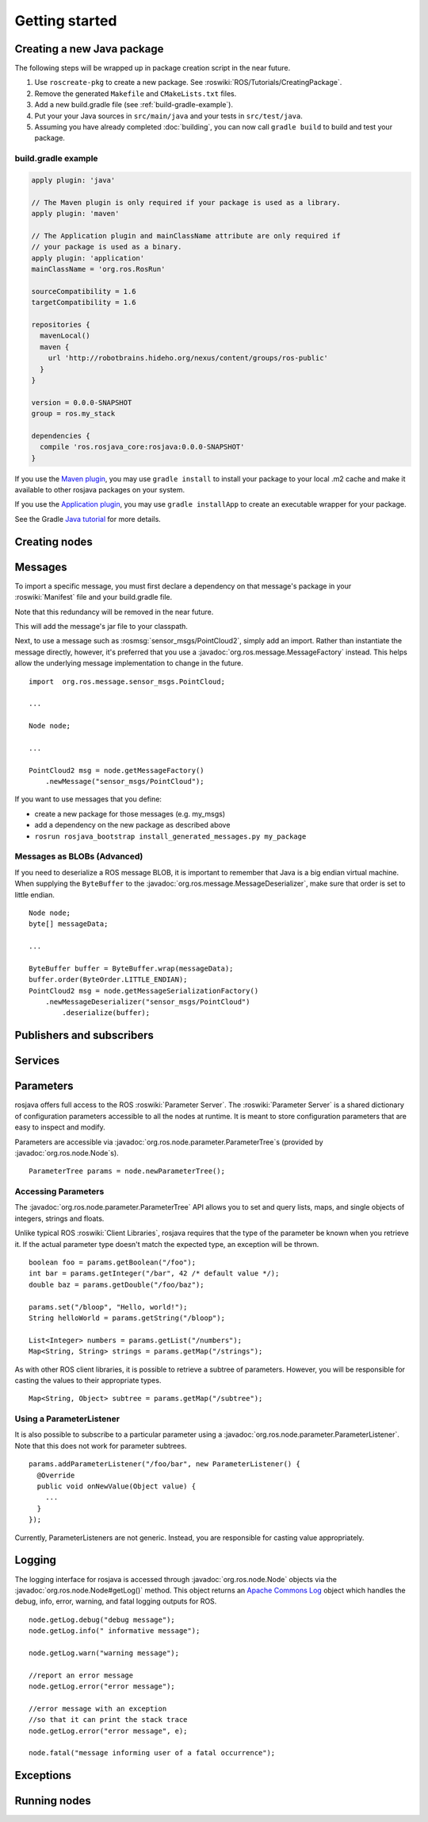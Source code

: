 Getting started
===============

Creating a new Java package
---------------------------

The following steps will be wrapped up in package creation script in the near
future.

#. Use ``roscreate-pkg`` to create a new package. See
   :roswiki:`ROS/Tutorials/CreatingPackage`.
#. Remove the generated ``Makefile`` and ``CMakeLists.txt`` files.
#. Add a new build.gradle file (see :ref:`build-gradle-example`).
#. Put your your Java sources in ``src/main/java`` and your tests in ``src/test/java``.
#. Assuming you have already completed :doc:`building`, you can now call
   ``gradle build`` to build and test your package.

.. _minimal-example:

build.gradle example
~~~~~~~~~~~~~~~~~~~~

.. code-block:: groovy

  apply plugin: 'java'

  // The Maven plugin is only required if your package is used as a library.
  apply plugin: 'maven'

  // The Application plugin and mainClassName attribute are only required if
  // your package is used as a binary.
  apply plugin: 'application'
  mainClassName = 'org.ros.RosRun'

  sourceCompatibility = 1.6
  targetCompatibility = 1.6

  repositories {
    mavenLocal()
    maven {
      url 'http://robotbrains.hideho.org/nexus/content/groups/ros-public'
    }
  }

  version = 0.0.0-SNAPSHOT
  group = ros.my_stack

  dependencies {
    compile 'ros.rosjava_core:rosjava:0.0.0-SNAPSHOT'
  }

If you use the `Maven plugin`_, you may use ``gradle install`` to install your
package to your local .m2 cache and make it available to other rosjava packages
on your system.

If you use the `Application plugin`_, you may use ``gradle installApp`` to create
an executable wrapper for your package.

See the Gradle `Java tutorial`_ for more details.

.. _Maven plugin: http://gradle.org/docs/current/userguide/maven_plugin.html
.. _Application plugin: http://gradle.org/docs/current/userguide/application_plugin.html
.. _Java tutorial: http://gradle.org/docs/current/userguide/tutorial_java_projects.html

Creating nodes
--------------

Messages
--------

To import a specific message, you must first declare a dependency on that
message's package in your :roswiki:`Manifest` file and your build.gradle file.

Note that this redundancy will be removed in the near future.

This will add the message's jar file to your classpath.

Next, to use a message such as :rosmsg:`sensor_msgs/PointCloud2`, simply add an
import.  Rather than instantiate the message directly, however, it's preferred
that you use a :javadoc:`org.ros.message.MessageFactory` instead. This helps
allow the underlying message implementation to change in the future. ::

  import  org.ros.message.sensor_msgs.PointCloud;

  ...

  Node node;

  ...

  PointCloud2 msg = node.getMessageFactory()
      .newMessage("sensor_msgs/PointCloud");

If you want to use messages that you define:

- create a new package for those messages (e.g. my_msgs)
- add a dependency on the new package as described above
- ``rosrun rosjava_bootstrap install_generated_messages.py my_package``

Messages as BLOBs (Advanced)
~~~~~~~~~~~~~~~~~~~~~~~~~~~~

If you need to deserialize a ROS message BLOB, it is important to remember that
Java is a big endian virtual machine. When supplying the ``ByteBuffer`` to the
:javadoc:`org.ros.message.MessageDeserializer`, make sure that order is set to
little endian. ::

  Node node;
  byte[] messageData;

  ...

  ByteBuffer buffer = ByteBuffer.wrap(messageData);
  buffer.order(ByteOrder.LITTLE_ENDIAN);
  PointCloud2 msg = node.getMessageSerializationFactory()
      .newMessageDeserializer("sensor_msgs/PointCloud")
          .deserialize(buffer);

Publishers and subscribers
--------------------------

Services
--------

Parameters
----------

rosjava offers full access to the ROS :roswiki:`Parameter Server`. The
:roswiki:`Parameter Server` is a shared dictionary of configuration parameters
accessible to all the nodes at runtime. It is meant to store configuration
parameters that are easy to inspect and modify.

Parameters are accessible via :javadoc:`org.ros.node.parameter.ParameterTree`\s
(provided by :javadoc:`org.ros.node.Node`\s). ::

  ParameterTree params = node.newParameterTree();

Accessing Parameters
~~~~~~~~~~~~~~~~~~~~

The :javadoc:`org.ros.node.parameter.ParameterTree` API allows you to set and
query lists, maps, and single objects of integers, strings and floats.

Unlike typical ROS :roswiki:`Client Libraries`, rosjava requires that the type
of the parameter be known when you retrieve it. If the actual parameter type
doesn't match the expected type, an exception will be thrown. ::

  boolean foo = params.getBoolean("/foo");
  int bar = params.getInteger("/bar", 42 /* default value */);
  double baz = params.getDouble("/foo/baz");

  params.set("/bloop", "Hello, world!");
  String helloWorld = params.getString("/bloop");

  List<Integer> numbers = params.getList("/numbers");
  Map<String, String> strings = params.getMap("/strings");

As with other ROS client libraries, it is possible to retrieve a subtree of
parameters. However, you will be responsible for casting the values to their
appropriate types. ::

  Map<String, Object> subtree = params.getMap("/subtree");

Using a ParameterListener
~~~~~~~~~~~~~~~~~~~~~~~~~

It is also possible to subscribe to a particular parameter using a
:javadoc:`org.ros.node.parameter.ParameterListener`. Note that this does not
work for parameter subtrees. ::

  params.addParameterListener("/foo/bar", new ParameterListener() {
    @Override
    public void onNewValue(Object value) {
      ...
    }
  });

Currently, ParameterListeners are not generic. Instead, you are responsible for casting value appropriately.

Logging
-------

The logging interface for rosjava is accessed through
:javadoc:`org.ros.node.Node` objects via the
:javadoc:`org.ros.node.Node#getLog()` method. This object returns an `Apache
Commons Log`_ object which handles the debug, info, error, warning, and fatal
logging outputs for ROS. ::

  node.getLog.debug("debug message");
  node.getLog.info(" informative message");

  node.getLog.warn("warning message");

  //report an error message
  node.getLog.error("error message");

  //error message with an exception
  //so that it can print the stack trace
  node.getLog.error("error message", e);

  node.fatal("message informing user of a fatal occurrence");

.. _Apache Commons Log: http://commons.apache.org/logging/commons-logging-1.1.1/apidocs/index.html

Exceptions
----------

Running nodes
-------------

